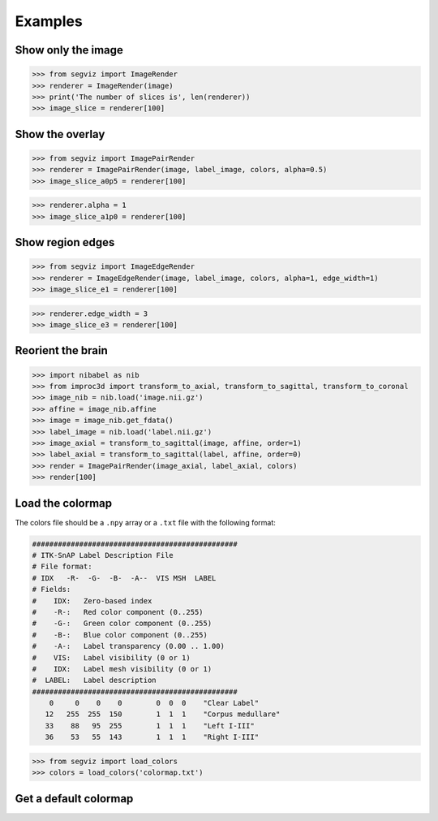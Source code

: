 Examples
========

Show only the image
-------------------

>>> from segviz import ImageRender
>>> renderer = ImageRender(image)
>>> print('The number of slices is', len(renderer))
>>> image_slice = renderer[100]

.. image:: _static/image.png


Show the overlay
----------------

>>> from segviz import ImagePairRender
>>> renderer = ImagePairRender(image, label_image, colors, alpha=0.5)
>>> image_slice_a0p5 = renderer[100]

.. image:: _static/pair.png

>>> renderer.alpha = 1
>>> image_slice_a1p0 = renderer[100]

.. image:: _static/pair_a1p0.png


Show region edges
-----------------

>>> from segviz import ImageEdgeRender
>>> renderer = ImageEdgeRender(image, label_image, colors, alpha=1, edge_width=1)
>>> image_slice_e1 = renderer[100]

.. image:: _static/edge.png

>>> renderer.edge_width = 3
>>> image_slice_e3 = renderer[100]

.. image:: _static/edge_e3.png


Reorient the brain
------------------

>>> import nibabel as nib
>>> from improc3d import transform_to_axial, transform_to_sagittal, transform_to_coronal
>>> image_nib = nib.load('image.nii.gz')
>>> affine = image_nib.affine
>>> image = image_nib.get_fdata()
>>> label_image = nib.load('label.nii.gz')
>>> image_axial = transform_to_sagittal(image, affine, order=1)
>>> label_axial = transform_to_sagittal(label, affine, order=0)
>>> render = ImagePairRender(image_axial, label_axial, colors)
>>> render[100]

.. image:: _static/pair_sag.png


Load the colormap
-----------------

The colors file should be a ``.npy`` array or a ``.txt`` file with the following
format:

.. code-block:: text

   ################################################
   # ITK-SnAP Label Description File
   # File format:
   # IDX   -R-  -G-  -B-  -A--  VIS MSH  LABEL
   # Fields:
   #    IDX:   Zero-based index
   #    -R-:   Red color component (0..255)
   #    -G-:   Green color component (0..255)
   #    -B-:   Blue color component (0..255)
   #    -A-:   Label transparency (0.00 .. 1.00)
   #    VIS:   Label visibility (0 or 1)
   #    IDX:   Label mesh visibility (0 or 1)
   #  LABEL:   Label description
   ################################################
       0     0    0    0        0  0  0    "Clear Label"
      12   255  255  150        1  1  1    "Corpus medullare"
      33    88   95  255        1  1  1    "Left I-III"
      36    53   55  143        1  1  1    "Right I-III"

>>> from segviz import load_colors
>>> colors = load_colors('colormap.txt')


Get a default colormap
----------------------

.. doctest:: 

   >>> from segviz import get_default_colormap, append_alpha_column
   >>> colormap = append_alpha_column(get_default_colormap())
   >>> print(colormap)
   [[  0   0   0 255]
    [  0 120 177 255]
    [255 126  42 255]
    [  0 160  58 255]
    [223  35  45 255]
    [153 103 185 255]
    [144  86  76 255]
    [235 119 191 255]
    [127 127 127 255]
    [187 189  60 255]
    [  0 190 205 255]]
